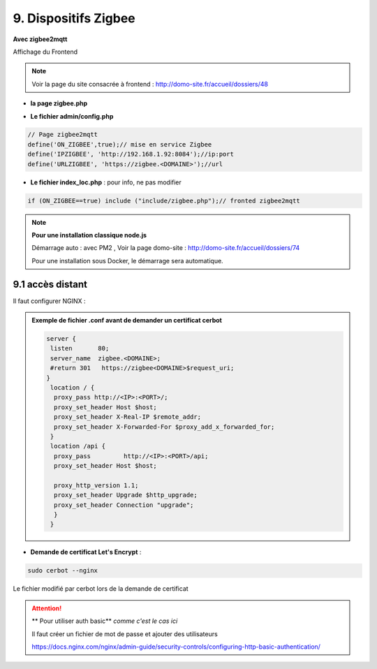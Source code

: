 9. Dispositifs Zigbee
---------------------
**Avec zigbee2mqtt**

Affichage du Frontend

|image653|

.. note:: Voir la page du site consacrée à frontend : http://domo-site.fr/accueil/dossiers/48

- **la page zigbee.php**

|image654|

- **Le fichier admin/config.php**

.. code-block:: 

   // Page zigbee2mqtt
   define('ON_ZIGBEE',true);// mise en service Zigbee
   define('IPZIGBEE', 'http://192.168.1.92:8084');//ip:port
   define('URLZIGBEE', 'https://zigbee.<DOMAINE>');//url

- **Le fichier index_loc.php** : pour info, ne pas modifier

.. code-block::

   if (ON_ZIGBEE==true) include ("include/zigbee.php");// fronted zigbee2mqtt

.. note:: **Pour une installation classique node.js**

   Démarrage auto : avec PM2 , Voir la page domo-site : http://domo-site.fr/accueil/dossiers/74 

   |image658|

   |image659|

   Pour une installation sous Docker, le démarrage sera automatique.


9.1 accès distant
^^^^^^^^^^^^^^^^^
Il faut configurer NGINX :

.. admonition:: **Exemple de fichier .conf avant de demander un certificat cerbot**

   .. code-block::

      server {
       listen       80;
       server_name  zigbee.<DOMAINE>;
       #return 301   https://zigbee<DOMAINE>$request_uri;
      }
       location / {
        proxy_pass http://<IP>:<PORT>/;
        proxy_set_header Host $host;
        proxy_set_header X-Real-IP $remote_addr;
        proxy_set_header X-Forwarded-For $proxy_add_x_forwarded_for;
       }
       location /api {
        proxy_pass         http://<IP>:<PORT>/api;
        proxy_set_header Host $host;

        proxy_http_version 1.1;
        proxy_set_header Upgrade $http_upgrade;
        proxy_set_header Connection "upgrade";
        }
       }

- **Demande de certificat Let's Encrypt** :

.. prereq::**Installer Cerbot**

   .. code-block::

      sudo apt install certbot python3-certbot-nginx

.. code-block::

   sudo cerbot --nginx

Le fichier modifié par cerbot lors de la demande de certificat

|image655|

.. attention:: ** Pour utiliser auth basic**
   *comme c'est le cas ici*

   Il faut créer un fichier de mot de passe et ajouter des utilisateurs

   https://docs.nginx.com/nginx/admin-guide/security-controls/configuring-http-basic-authentication/







.. |image653| image:: ../media/image653.webp
   :width: 536px
.. |image654| image:: ../media/image654.webp
   :width: 625px
.. |image655| image:: ../media/image655.webp
   :width: 700px
.. |image658| image:: ../media/image658.webp
   :width: 600px
.. |image659| image:: ../media/image659.webp
   :width: 647px

